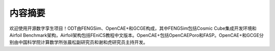 ==========
内容摘要
==========

欢迎使用开源数字孪生项目！ODT由FENGSim、OpenCAE+和GCGE构成，其中FENGSim包括Cosmic Cube集成开发环境和Airfoil Benchmark架构，Airfoil架构包括FEniCS教程中文版本。OpenCAE+包括OpenCAEPoro和FASP。OpenCAE+和GCGE分别由中国科学院计算数学所张晨松副研究员和谢和虎研究员主持开发。
